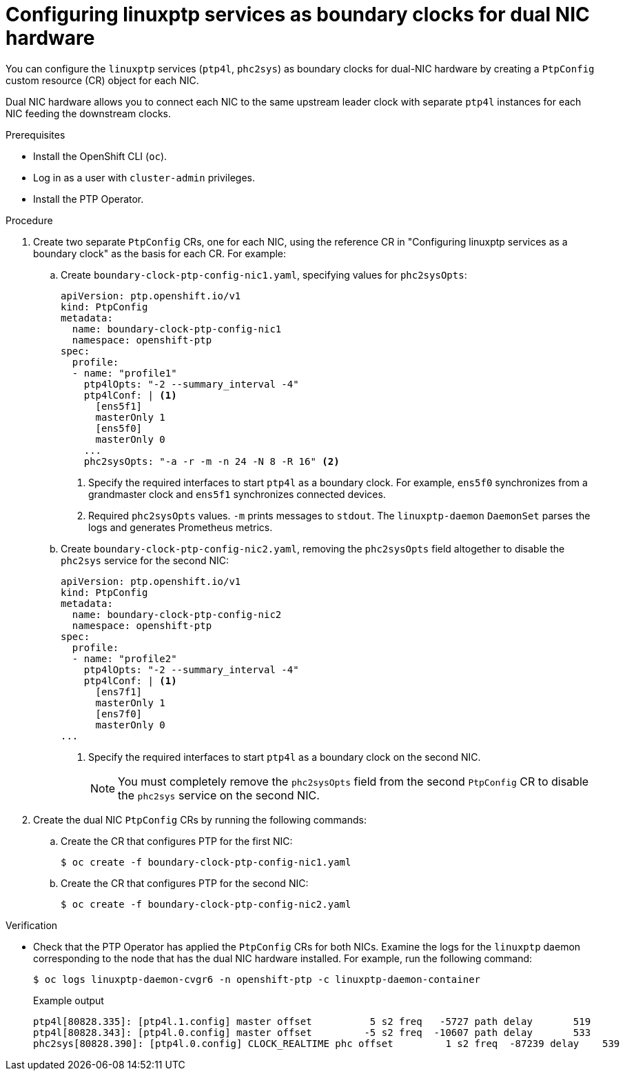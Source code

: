 // Module included in the following assemblies:
//
// * networking/ptp/configuring-ptp.adoc

:_mod-docs-content-type: PROCEDURE
[id="ptp-configuring-linuxptp-services-as-bc-for-dual-nic_{context}"]
= Configuring linuxptp services as boundary clocks for dual NIC hardware

You can configure the `linuxptp` services (`ptp4l`, `phc2sys`) as boundary clocks for dual-NIC hardware by creating a `PtpConfig` custom resource (CR) object for each NIC.

Dual NIC hardware allows you to connect each NIC to the same upstream leader clock with separate `ptp4l` instances for each NIC feeding the downstream clocks.

.Prerequisites

* Install the OpenShift CLI (`oc`).

* Log in as a user with `cluster-admin` privileges.

* Install the PTP Operator.

.Procedure

. Create two separate `PtpConfig` CRs, one for each NIC, using the reference CR in "Configuring linuxptp services as a boundary clock" as the basis for each CR. For example:

.. Create `boundary-clock-ptp-config-nic1.yaml`, specifying values for `phc2sysOpts`:
+
[source,yaml]
----
apiVersion: ptp.openshift.io/v1
kind: PtpConfig
metadata:
  name: boundary-clock-ptp-config-nic1
  namespace: openshift-ptp
spec:
  profile:
  - name: "profile1"
    ptp4lOpts: "-2 --summary_interval -4"
    ptp4lConf: | <1>
      [ens5f1]
      masterOnly 1
      [ens5f0]
      masterOnly 0
    ...
    phc2sysOpts: "-a -r -m -n 24 -N 8 -R 16" <2>
----
<1> Specify the required interfaces to start `ptp4l` as a boundary clock. For example, `ens5f0` synchronizes from a grandmaster clock and `ens5f1` synchronizes connected devices.
<2> Required `phc2sysOpts` values. `-m` prints messages to `stdout`. The `linuxptp-daemon` `DaemonSet` parses the logs and generates Prometheus metrics.

.. Create `boundary-clock-ptp-config-nic2.yaml`, removing the `phc2sysOpts` field altogether to disable the `phc2sys` service for the second NIC:
+
[source,yaml]
----
apiVersion: ptp.openshift.io/v1
kind: PtpConfig
metadata:
  name: boundary-clock-ptp-config-nic2
  namespace: openshift-ptp
spec:
  profile:
  - name: "profile2"
    ptp4lOpts: "-2 --summary_interval -4"
    ptp4lConf: | <1>
      [ens7f1]
      masterOnly 1
      [ens7f0]
      masterOnly 0
...
----
<1> Specify the required interfaces to start `ptp4l` as a boundary clock on the second NIC.
+
[NOTE]
====
You must completely remove the `phc2sysOpts` field from the second `PtpConfig` CR to disable the `phc2sys` service on the second NIC.
====

. Create the dual NIC `PtpConfig` CRs by running the following commands:

.. Create the CR that configures PTP for the first NIC:
+
[source,terminal]
----
$ oc create -f boundary-clock-ptp-config-nic1.yaml
----

.. Create the CR that configures PTP for the second NIC:
+
[source,terminal]
----
$ oc create -f boundary-clock-ptp-config-nic2.yaml
----

.Verification

* Check that the PTP Operator has applied the `PtpConfig` CRs for both NICs. Examine the logs for the `linuxptp` daemon corresponding to the node that has the dual NIC hardware installed. For example, run the following command:
+
[source,terminal]
----
$ oc logs linuxptp-daemon-cvgr6 -n openshift-ptp -c linuxptp-daemon-container
----
+
.Example output
[source,terminal]
----
ptp4l[80828.335]: [ptp4l.1.config] master offset          5 s2 freq   -5727 path delay       519
ptp4l[80828.343]: [ptp4l.0.config] master offset         -5 s2 freq  -10607 path delay       533
phc2sys[80828.390]: [ptp4l.0.config] CLOCK_REALTIME phc offset         1 s2 freq  -87239 delay    539
----
